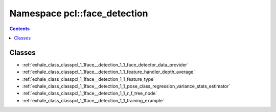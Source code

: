 
.. _namespace_pcl__face_detection:

Namespace pcl::face_detection
=============================


.. contents:: Contents
   :local:
   :backlinks: none





Classes
-------


- :ref:`exhale_class_classpcl_1_1face__detection_1_1_face_detector_data_provider`

- :ref:`exhale_class_classpcl_1_1face__detection_1_1_feature_handler_depth_average`

- :ref:`exhale_class_classpcl_1_1face__detection_1_1_feature_type`

- :ref:`exhale_class_classpcl_1_1face__detection_1_1_pose_class_regression_variance_stats_estimator`

- :ref:`exhale_class_classpcl_1_1face__detection_1_1_r_f_tree_node`

- :ref:`exhale_class_classpcl_1_1face__detection_1_1_training_example`
